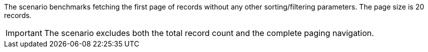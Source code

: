 The scenario benchmarks fetching the first page of records without any other sorting/filtering parameters.
The page size is 20 records.

[IMPORTANT]
====
The scenario excludes both the total record count and the complete paging navigation.
====
